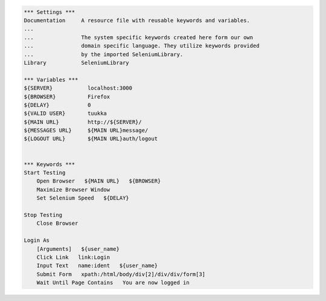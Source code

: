 .. code:: robotframework

    *** Settings ***
    Documentation     A resource file with reusable keywords and variables.
    ...
    ...               The system specific keywords created here form our own
    ...               domain specific language. They utilize keywords provided
    ...               by the imported SeleniumLibrary.
    Library           SeleniumLibrary

    *** Variables ***
    ${SERVER}           localhost:3000
    ${BROWSER}          Firefox
    ${DELAY}            0
    ${VALID USER}       tuukka
    ${MAIN URL}         http://${SERVER}/
    ${MESSAGES URL}     ${MAIN URL}message/
    ${LOGOUT URL}       ${MAIN URL}auth/logout


    *** Keywords ***
    Start Testing
        Open Browser   ${MAIN URL}   ${BROWSER}
        Maximize Browser Window
        Set Selenium Speed   ${DELAY}

    Stop Testing
        Close Browser

    Login As
        [Arguments]   ${user_name}
        Click Link   link:Login
        Input Text   name:ident   ${user_name}
        Submit Form   xpath:/html/body/div[2]/div/div/form[3]
        Wait Until Page Contains   You are now logged in


